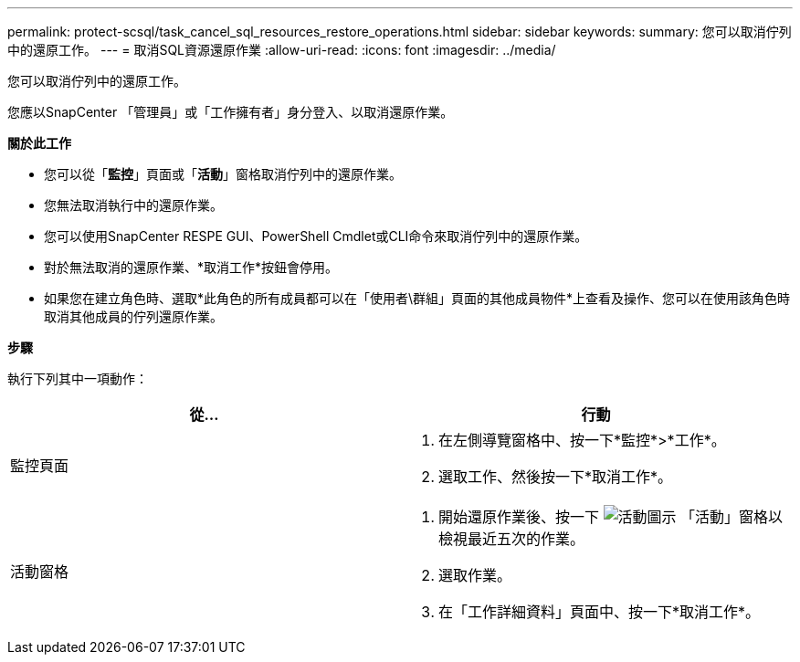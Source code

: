 ---
permalink: protect-scsql/task_cancel_sql_resources_restore_operations.html 
sidebar: sidebar 
keywords:  
summary: 您可以取消佇列中的還原工作。 
---
= 取消SQL資源還原作業
:allow-uri-read: 
:icons: font
:imagesdir: ../media/


[role="lead"]
您可以取消佇列中的還原工作。

您應以SnapCenter 「管理員」或「工作擁有者」身分登入、以取消還原作業。

*關於此工作*

* 您可以從「*監控*」頁面或「*活動*」窗格取消佇列中的還原作業。
* 您無法取消執行中的還原作業。
* 您可以使用SnapCenter RESPE GUI、PowerShell Cmdlet或CLI命令來取消佇列中的還原作業。
* 對於無法取消的還原作業、*取消工作*按鈕會停用。
* 如果您在建立角色時、選取*此角色的所有成員都可以在「使用者\群組」頁面的其他成員物件*上查看及操作、您可以在使用該角色時取消其他成員的佇列還原作業。


*步驟*

執行下列其中一項動作：

|===
| 從... | 行動 


 a| 
監控頁面
 a| 
. 在左側導覽窗格中、按一下*監控*>*工作*。
. 選取工作、然後按一下*取消工作*。




 a| 
活動窗格
 a| 
. 開始還原作業後、按一下 image:../media/activity_pane_icon.gif["活動圖示"] 「活動」窗格以檢視最近五次的作業。
. 選取作業。
. 在「工作詳細資料」頁面中、按一下*取消工作*。


|===